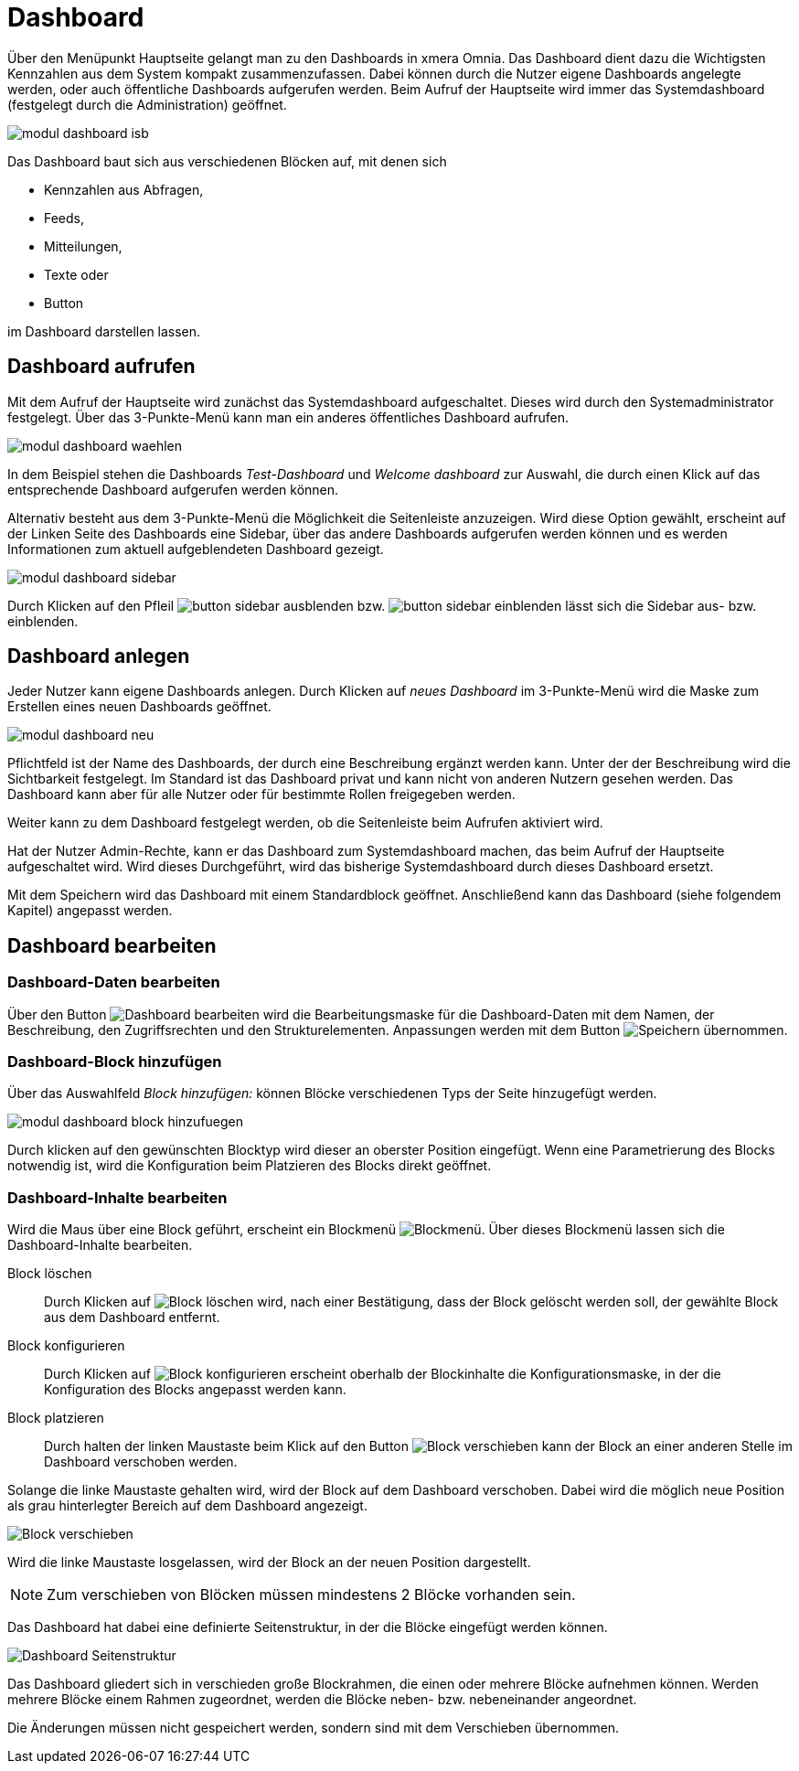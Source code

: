 = Dashboard
:doctype: article
:icons: font
:imagesdir: ../images/
:web-xmera: https://xmera.de

Über den Menüpunkt Hauptseite gelangt man zu den Dashboards in xmera Omnia.  Das Dashboard dient dazu die Wichtigsten Kennzahlen aus dem System kompakt zusammenzufassen. Dabei können durch die Nutzer eigene Dashboards angelegte werden, oder auch öffentliche Dashboards aufgerufen werden. Beim Aufruf der Hauptseite wird immer das Systemdashboard (festgelegt durch die Administration) geöffnet. 

image::anwender/modul_dashboard_isb.png[]

Das Dashboard baut sich aus verschiedenen Blöcken auf, mit denen sich 

- Kennzahlen aus Abfragen, 
- Feeds, 
- Mitteilungen, 
- Texte oder 
- Button 

im Dashboard darstellen lassen.

== Dashboard aufrufen

Mit dem Aufruf der Hauptseite wird zunächst das Systemdashboard aufgeschaltet. Dieses wird durch den Systemadministrator festgelegt. Über das 3-Punkte-Menü kann man ein anderes öffentliches Dashboard aufrufen.

image:anwender/modul_dashboard_waehlen.png[]

In dem Beispiel stehen die Dashboards _Test-Dashboard_ und _Welcome dashboard_ zur Auswahl, die durch einen Klick auf das entsprechende Dashboard aufgerufen werden können.

Alternativ besteht aus dem 3-Punkte-Menü die Möglichkeit die Seitenleiste anzuzeigen. Wird diese Option gewählt, erscheint auf der Linken Seite des Dashboards eine Sidebar, über das andere Dashboards aufgerufen werden können und es werden Informationen zum aktuell aufgeblendeten Dashboard gezeigt.

image:anwender/modul_dashboard_sidebar.png[]

Durch Klicken auf den Pfleil image:anwender/button_sidebar_ausblenden.png[] bzw. image:anwender/button_sidebar_einblenden.png[] lässt sich die Sidebar aus- bzw. einblenden.

== Dashboard anlegen

Jeder Nutzer kann eigene Dashboards anlegen. Durch Klicken auf _neues Dashboard_ im 3-Punkte-Menü wird die Maske zum Erstellen eines neuen Dashboards geöffnet.

image:anwender/modul_dashboard_neu.png[]

Pflichtfeld ist der Name des Dashboards, der durch eine Beschreibung ergänzt werden kann. Unter der der Beschreibung wird die Sichtbarkeit festgelegt. Im Standard ist das Dashboard privat und kann nicht von anderen Nutzern gesehen werden. Das Dashboard kann aber für alle Nutzer oder für bestimmte Rollen freigegeben werden.

Weiter kann zu dem Dashboard festgelegt werden, ob die Seitenleiste beim Aufrufen aktiviert wird. 

Hat der Nutzer Admin-Rechte, kann er das Dashboard zum Systemdashboard machen, das beim Aufruf der Hauptseite aufgeschaltet wird. Wird dieses Durchgeführt, wird das bisherige Systemdashboard durch dieses Dashboard ersetzt.

Mit dem Speichern wird das Dashboard mit einem Standardblock geöffnet. Anschließend kann das Dashboard (siehe folgendem Kapitel) angepasst werden.

== Dashboard bearbeiten

=== Dashboard-Daten bearbeiten

Über den Button image:anwender/button_dashboard_bearbeiten.png[Dashboard bearbeiten] wird die Bearbeitungsmaske für die Dashboard-Daten mit dem Namen, der Beschreibung, den Zugriffsrechten und den Strukturelementen. Anpassungen werden mit dem Button image:anwender/button_speichern.png[Speichern] übernommen.

=== Dashboard-Block hinzufügen

Über das Auswahlfeld _Block hinzufügen:_ können Blöcke verschiedenen Typs der Seite hinzugefügt werden.

image:anwender/modul_dashboard_block_hinzufuegen.png[]

Durch klicken auf den gewünschten Blocktyp wird dieser an oberster Position eingefügt. Wenn eine Parametrierung des Blocks notwendig ist, wird die Konfiguration beim Platzieren des Blocks direkt geöffnet. 

=== Dashboard-Inhalte bearbeiten

Wird die Maus über eine Block geführt, erscheint ein Blockmenü image:anwender/modul_dashboard_blockmenue.png[Blockmenü]. Über dieses Blockmenü lassen sich die Dashboard-Inhalte bearbeiten.

Block löschen::

Durch Klicken auf image:anwender/modul_dashboard_blockmenue_loeschen.png[Block löschen] wird, nach einer Bestätigung, dass der Block gelöscht werden soll, der gewählte Block aus dem Dashboard entfernt.

Block konfigurieren::

Durch Klicken auf image:anwender/modul_dashboard_blockmenue_konfig.png[Block konfigurieren] erscheint oberhalb der Blockinhalte die Konfigurationsmaske, in der die Konfiguration des Blocks angepasst werden kann.

Block platzieren::

Durch halten der linken Maustaste beim Klick auf den Button image:anwender/modul_dashboard_blockmenue_verschieben.png[Block verschieben] kann der Block an einer anderen Stelle im Dashboard verschoben werden.

Solange die linke Maustaste gehalten wird, wird der Block auf dem Dashboard verschoben. Dabei wird die möglich neue Position als grau hinterlegter Bereich auf dem Dashboard angezeigt.

image:anwender/modul_dashboard_block_verschieben.png[Block verschieben]

Wird die linke Maustaste losgelassen, wird der Block an der neuen Position dargestellt.

[NOTE]
Zum verschieben von Blöcken müssen mindestens 2 Blöcke vorhanden sein.

Das Dashboard hat dabei eine definierte Seitenstruktur, in der die Blöcke eingefügt werden können.

image:anwender/modul_dashboard_seitenstruktur.png[Dashboard Seitenstruktur]

Das Dashboard gliedert sich in verschieden große Blockrahmen, die einen oder mehrere Blöcke aufnehmen können. Werden mehrere Blöcke einem Rahmen zugeordnet, werden die Blöcke neben- bzw. nebeneinander angeordnet.

Die Änderungen müssen nicht gespeichert werden, sondern sind mit dem Verschieben übernommen.

